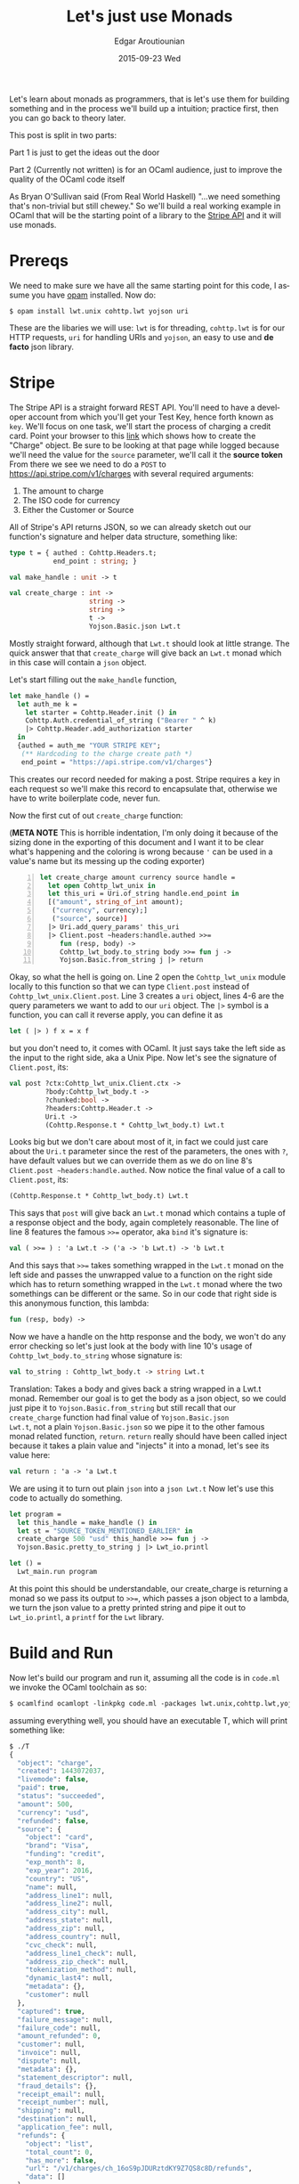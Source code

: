 #+TITLE:       Let's just use Monads
#+AUTHOR:      Edgar Aroutiounian
#+EMAIL:       edgar.factorial@gmail.com
#+DATE:        2015-09-23 Wed
#+URI:         /blog/%y/%m/%d/let's-just-use-monads
#+KEYWORDS:    monads
#+TAGS:        ocaml, functional programming
#+LANGUAGE:    en
#+OPTIONS:     H:3 num:nil toc:nil \n:nil ::t |:t ^:nil -:nil f:t *:t <:t
#+DESCRIPTION: Pragmatic Monads

Let's learn about monads as programmers, that is let's use them for
building something and in the process we'll build up a intuition;
practice first, then you can go back to theory later.

This post is split in two parts:

Part 1 is just to get the ideas out the door

Part 2 (Currently not written) is for an OCaml audience,
just to improve the quality of the OCaml code itself

As Bryan O'Sullivan said (From Real World Haskell) "...we need
something that's non-trivial but still chewey." So we'll build a real
working example in OCaml that will be the starting point of a library
to the [[https://stripe.com/docs/api][Stripe API]] and it will use monads.

* Prereqs
We need to make sure we have all the same starting point for this
code, I assume you have [[https://opam.ocaml.org][opam]] installed. Now do:
#+BEGIN_SRC shell
$ opam install lwt.unix cohttp.lwt yojson uri
#+END_SRC
These are the libaries we will use: ~lwt~ is for threading,
~cohttp.lwt~ is for our HTTP requests, ~uri~ for handling URIs and
~yojson~, an easy to use and *de facto* json library.

* Stripe
The Stripe API is a straight forward REST API. You'll need to have a
developer account from which you'll get your Test Key, hence forth
known as ~key~. We'll focus on one task, we'll start the process of
charging a credit card. Point your browser to this [[https://stripe.com/docs/api#create_charge][link]] which shows
how to create the "Charge" object. Be sure to be looking at that page
while logged because we'll need the value for the ~source~ parameter,
we'll call it the *source token* From there we see we need to do a
~POST~ to https://api.stripe.com/v1/charges with several required
arguments:

1) The amount to charge
2) The ISO code for currency 
3) Either the Customer or Source
   
All of Stripe's API returns JSON, so we can already sketch out our
function's signature and helper data structure, something like:
#+BEGIN_SRC ocaml
type t = { authed : Cohttp.Headers.t; 
           end_point : string; }

val make_handle : unit -> t

val create_charge : int -> 
                    string -> 
                    string ->
                    t ->  
                    Yojson.Basic.json Lwt.t
#+END_SRC
Mostly straight forward, although that ~Lwt.t~ should look at
little strange. The quick answer that that ~create_charge~ will give
back an ~Lwt.t~ monad which in this case will contain a ~json~ object.

Let's start filling out the ~make_handle~ function, 
#+BEGIN_SRC ocaml
let make_handle () = 
  let auth_me k = 
    let starter = Cohttp.Header.init () in 
    Cohttp.Auth.credential_of_string ("Bearer " ^ k)
    |> Cohttp.Header.add_authorization starter
  in
  {authed = auth_me "YOUR STRIPE KEY"; 
   (** Hardcoding to the charge create path *)
   end_point = "https://api.stripe.com/v1/charges"}
#+END_SRC
This creates our record needed for making a post. Stripe requires a
key in each request so we'll make this record to encapsulate that,
otherwise we have to write boilerplate code, never fun.

Now the first cut of out ~create_charge~ function:

(*META NOTE* This is horrible indentation, I'm only doing it because
of the sizing done in the exporting of this document and I want it to
be clear what's happening and the coloring is wrong because ~'~ can be
used in a value's name but its messing up the coding exporter)
#+BEGIN_SRC ocaml -n
let create_charge amount currency source handle = 
  let open Cohttp_lwt_unix in
  let this_uri = Uri.of_string handle.end_point in
  [("amount", string_of_int amount);
   ("currency", currency);]
   ("source", source)]
  |> Uri.add_query_params' this_uri
  |> Client.post ~headers:handle.authed >>= 
     fun (resp, body) -> 
     Cohttp_lwt_body.to_string body >>= fun j -> 
     Yojson.Basic.from_string j |> return
#+END_SRC
Okay, so what the hell is going on. Line 2 open the ~Cohttp_lwt_unix~
module locally to this function so that we can type ~Client.post~
instead of ~Cohttp_lwt_unix.Client.post~. Line 3 creates a ~uri~
object, lines 4-6 are the query parameters we want to add to our ~uri~
object. The ~|>~ symbol is a function, you can call it reverse apply,
you can define it as
#+BEGIN_SRC ocaml 
let ( |> ) f x = x f
#+END_SRC
but you don't need to, it comes with OCaml. It just says take the left
side as the input to the right side, aka a Unix Pipe. Now let's see
the signature of ~Client.post~, its:
#+BEGIN_SRC ocaml
val post ?ctx:Cohttp_lwt_unix.Client.ctx ->
         ?body:Cohttp_lwt_body.t ->
         ?chunked:bool ->
         ?headers:Cohttp.Header.t ->
         Uri.t -> 
         (Cohttp.Response.t * Cohttp_lwt_body.t) Lwt.t
#+END_SRC
Looks big but we don't care about most of it, in fact we could just
care about the ~Uri.t~ parameter since the rest of the parameters, the
ones with ~?~, have default values but we can override them as we do
on line 8's ~Client.post ~headers:handle.authed~. Now notice the final
value of a call to ~Client.post~, its:
#+BEGIN_SRC ocaml
(Cohttp.Response.t * Cohttp_lwt_body.t) Lwt.t
#+END_SRC
This says that ~post~ will give back an ~Lwt.t~ monad which contains a
tuple of a response object and the body, again completely reasonable.
The line of line 8 features the famous ~>>=~ operator, aka ~bind~ it's
signature is:
#+BEGIN_SRC ocaml
val ( >>= ) : 'a Lwt.t -> ('a -> 'b Lwt.t) -> 'b Lwt.t
#+END_SRC
And this says that ~>>=~ takes something wrapped in the ~Lwt.t~ monad
on the left side and passes the unwrapped value to a function on the
right side which has to return something wrapped in the ~Lwt.t~ monad
where the two somethings can be different or the same. So in our code
that right side is this anonymous function, this lambda:
#+BEGIN_SRC ocaml
fun (resp, body) -> 
#+END_SRC
Now we have a handle on the http response and the body, we won't do
any error checking so let's just look at the body with line 10's usage
of ~Cohttp_lwt_body.to_string~ whose signature is:
#+BEGIN_SRC ocaml
val to_string : Cohttp_lwt_body.t -> string Lwt.t
#+END_SRC
Translation: Takes a body and gives back a string wrapped in a Lwt.t
monad. Remember our goal is to get the body as a json object, so we
could just pipe it to ~Yojson.Basic.from_string~ but still recall that
our ~create_charge~ function had final value of ~Yojson.Basic.json
Lwt.t~, not a plain ~Yojson.Basic.json~ so we pipe it to the other
famous monad related function, ~return~. ~return~ really should have
been called inject because it takes a plain value and "injects" it
into a monad, let's see its value here:
#+BEGIN_SRC ocaml
val return : 'a -> 'a Lwt.t
#+END_SRC
We are using it to turn out plain ~json~ into a ~json Lwt.t~ Now let's
use this code to actually do something.
#+BEGIN_SRC ocaml
let program = 
  let this_handle = make_handle () in
  let st = "SOURCE_TOKEN_MENTIONED_EARLIER" in
  create_charge 500 "usd" this_handle >>= fun j -> 
  Yojson.Basic.pretty_to_string j |> Lwt_io.printl 

let () = 
  Lwt_main.run program
#+END_SRC
At this point this should be understandable, our create_charge is
returning a monad so we pass its output to ~>>=~, which passes a json
object to a lambda, we turn the json value to a pretty printed string
and pipe it out to ~Lwt_io.printl~, a ~printf~ for the ~Lwt~ library.

* Build and Run
Now let's build our program and run it, assuming all the code is in
~code.ml~ we invoke the OCaml toolchain as so:
#+BEGIN_SRC ocaml
$ ocamlfind ocamlopt -linkpkg code.ml -packages lwt.unix,cohttp.lwt,yojson,uri -o T
#+END_SRC
assuming everything well, you should have an executable T, which will
print something like:
#+BEGIN_SRC ocaml
$ ./T
{
  "object": "charge",
  "created": 1443072037,
  "livemode": false,
  "paid": true,
  "status": "succeeded",
  "amount": 500,
  "currency": "usd",
  "refunded": false,
  "source": {
    "object": "card",
    "brand": "Visa",
    "funding": "credit",
    "exp_month": 8,
    "exp_year": 2016,
    "country": "US",
    "name": null,
    "address_line1": null,
    "address_line2": null,
    "address_city": null,
    "address_state": null,
    "address_zip": null,
    "address_country": null,
    "cvc_check": null,
    "address_line1_check": null,
    "address_zip_check": null,
    "tokenization_method": null,
    "dynamic_last4": null,
    "metadata": {},
    "customer": null
  },
  "captured": true,
  "failure_message": null,
  "failure_code": null,
  "amount_refunded": 0,
  "customer": null,
  "invoice": null,
  "dispute": null,
  "metadata": {},
  "statement_descriptor": null,
  "fraud_details": {},
  "receipt_email": null,
  "receipt_number": null,
  "shipping": null,
  "destination": null,
  "application_fee": null,
  "refunds": {
    "object": "list",
    "total_count": 0,
    "has_more": false,
    "url": "/v1/charges/ch_16oS9pJDURztdKY9Z7QS8c8D/refunds",
    "data": []
  }
}
#+END_SRC
Yay success.

* Moral of the Story
So in terms of actually day to day coding, you don't actually need to
know what a monad "is", you just need to know how to use it and
honestly that's completely fine, in fact just following the type
signatures can take you pretty far in a new, unfamiliar library.

